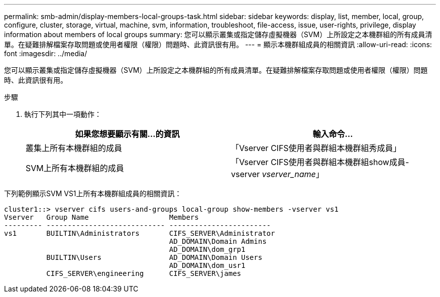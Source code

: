 ---
permalink: smb-admin/display-members-local-groups-task.html 
sidebar: sidebar 
keywords: display, list, member, local, group, configure, cluster, storage, virtual, machine, svm, information, troubleshoot, file-access, issue, user-rights, privilege, display information about members of local groups 
summary: 您可以顯示叢集或指定儲存虛擬機器（SVM）上所設定之本機群組的所有成員清單。在疑難排解檔案存取問題或使用者權限（權限）問題時、此資訊很有用。 
---
= 顯示本機群組成員的相關資訊
:allow-uri-read: 
:icons: font
:imagesdir: ../media/


[role="lead"]
您可以顯示叢集或指定儲存虛擬機器（SVM）上所設定之本機群組的所有成員清單。在疑難排解檔案存取問題或使用者權限（權限）問題時、此資訊很有用。

.步驟
. 執行下列其中一項動作：
+
|===
| 如果您想要顯示有關...的資訊 | 輸入命令... 


 a| 
叢集上所有本機群組的成員
 a| 
「Vserver CIFS使用者與群組本機群組秀成員」



 a| 
SVM上所有本機群組的成員
 a| 
「Vserver CIFS使用者與群組本機群組show成員-vserver _vserver_name_」

|===


下列範例顯示SVM VS1上所有本機群組成員的相關資訊：

[listing]
----
cluster1::> vserver cifs users-and-groups local-group show-members -vserver vs1
Vserver   Group Name                   Members
--------- ---------------------------- ------------------------
vs1       BUILTIN\Administrators       CIFS_SERVER\Administrator
                                       AD_DOMAIN\Domain Admins
                                       AD_DOMAIN\dom_grp1
          BUILTIN\Users                AD_DOMAIN\Domain Users
                                       AD_DOMAIN\dom_usr1
          CIFS_SERVER\engineering      CIFS_SERVER\james
----